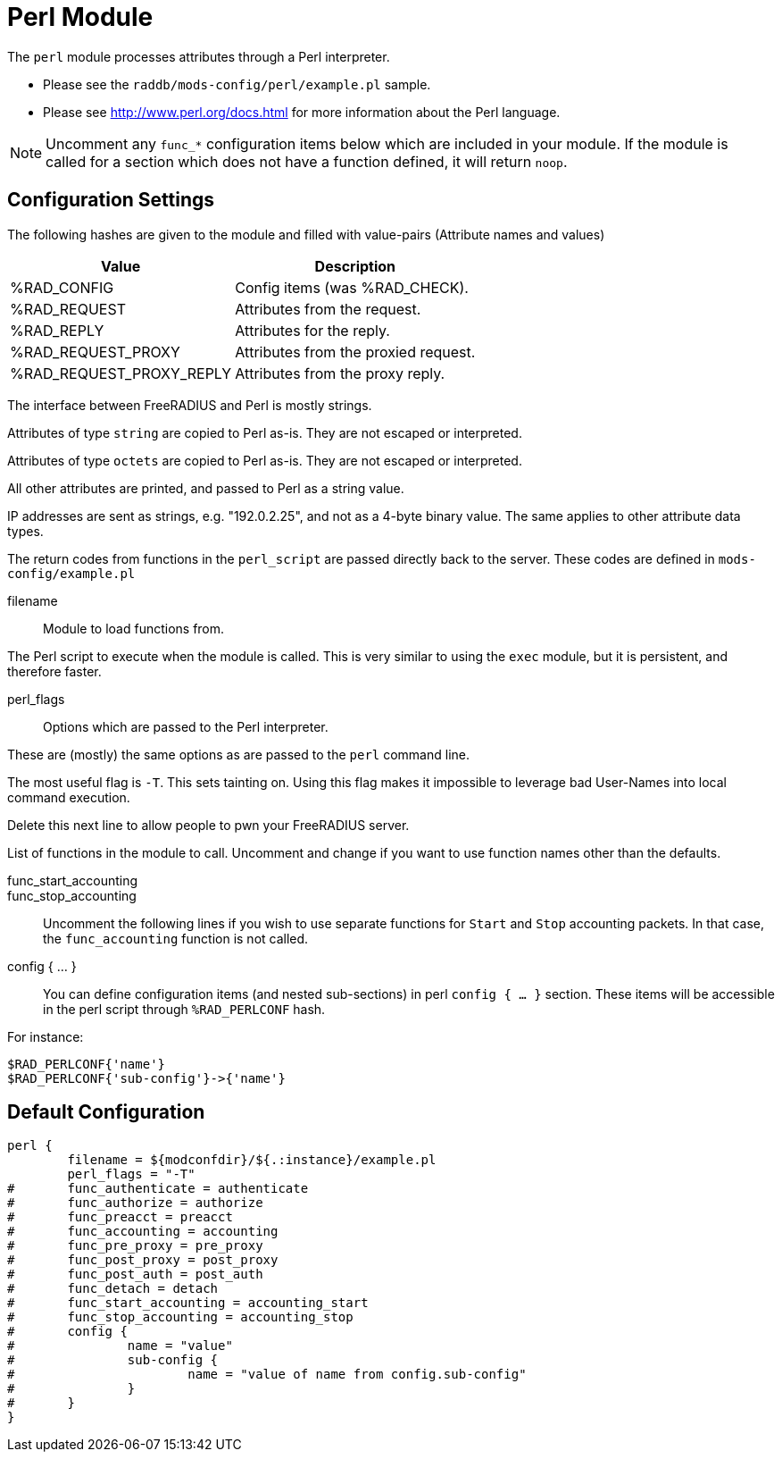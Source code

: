 



= Perl Module

The `perl` module processes attributes through a Perl interpreter.

  * Please see the `raddb/mods-config/perl/example.pl` sample.
  * Please see http://www.perl.org/docs.html for more information about the
Perl language.

NOTE: Uncomment any `func_*` configuration items below which are
included in your module. If the module is called for a section which
does not have a function defined, it will return `noop`.



## Configuration Settings

The following hashes are given to the module and
filled with value-pairs (Attribute names and values)

[options="header,autowidth"]
|===
| Value                    | Description
| %RAD_CONFIG              | Config items (was %RAD_CHECK).
| %RAD_REQUEST             | Attributes from the request.
| %RAD_REPLY               | Attributes for the reply.
| %RAD_REQUEST_PROXY       | Attributes from the proxied request.
| %RAD_REQUEST_PROXY_REPLY | Attributes from the proxy reply.
|===

The interface between FreeRADIUS and Perl is mostly strings.

Attributes of type `string` are copied to Perl as-is.
They are not escaped or interpreted.

Attributes of type `octets` are copied to Perl as-is.
They are not escaped or interpreted.

All other attributes are printed, and passed to Perl as a string value.

IP addresses are sent as strings, e.g. "192.0.2.25", and not as a 4-byte
binary value.  The same applies to other attribute data types.

The return codes from functions in the `perl_script` are passed directly back
to the server.  These codes are defined in `mods-config/example.pl`


filename:: Module to load functions from.

The Perl script to execute when the module is called.
This is very similar to using the `exec` module, but it is
persistent, and therefore faster.



perl_flags::

Options which are passed to the Perl interpreter.

These are (mostly) the same options as are passed
to the `perl` command line.

The most useful flag is `-T`.  This sets tainting on.
Using this flag makes it impossible to leverage bad
User-Names into local command execution.

Delete this next line to allow people to pwn your
FreeRADIUS server.



List of functions in the module to call. Uncomment and change if you
want to use function names other than the defaults.



func_start_accounting::
func_stop_accounting::

Uncomment the following lines if you wish to use separate functions
for `Start` and `Stop` accounting packets.
In that case, the `func_accounting` function is not called.



config { ... }::

You can define configuration items (and nested sub-sections) in perl `config { ... }`
section.
These items will be accessible in the perl script through `%RAD_PERLCONF` hash.

For instance:

[source,perl]
----
$RAD_PERLCONF{'name'}
$RAD_PERLCONF{'sub-config'}->{'name'}
----


== Default Configuration

```
perl {
	filename = ${modconfdir}/${.:instance}/example.pl
	perl_flags = "-T"
#	func_authenticate = authenticate
#	func_authorize = authorize
#	func_preacct = preacct
#	func_accounting = accounting
#	func_pre_proxy = pre_proxy
#	func_post_proxy = post_proxy
#	func_post_auth = post_auth
#	func_detach = detach
#	func_start_accounting = accounting_start
#	func_stop_accounting = accounting_stop
#	config {
#		name = "value"
#		sub-config {
#			name = "value of name from config.sub-config"
#		}
#	}
}
```
